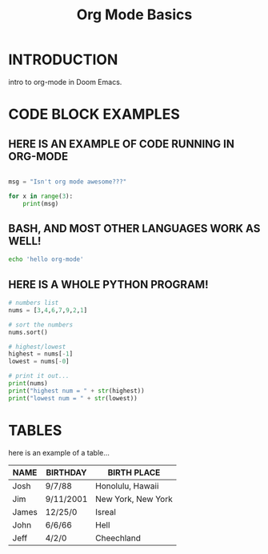 #+TITLE: Org Mode Basics

* INTRODUCTION
intro to org-mode in Doom Emacs.

* CODE BLOCK EXAMPLES

** HERE IS AN EXAMPLE OF CODE RUNNING IN ORG-MODE

#+BEGIN_SRC python :results output

msg = "Isn't org mode awesome???"

for x in range(3):
    print(msg)

#+END_SRC

#+RESULTS:

** BASH, AND MOST OTHER LANGUAGES WORK AS WELL!

#+BEGIN_SRC bash :results output
echo 'hello org-mode'
#+END_SRC

#+RESULTS:

** HERE IS A WHOLE PYTHON PROGRAM!

#+BEGIN_SRC python :results output
# numbers list
nums = [3,4,6,7,9,2,1]

# sort the numbers
nums.sort()

# highest/lowest
highest = nums[-1]
lowest = nums[-0]

# print it out...
print(nums)
print("highest num = " + str(highest))
print("lowest num = " + str(lowest))
#+END_SRC

#+RESULTS:

* TABLES
here is an example of a table...
|-------+-----------+--------------------|
| NAME  | BIRTHDAY  | BIRTH PLACE        |
|-------+-----------+--------------------|
| Josh  | 9/7/88    | Honolulu, Hawaii   |
| Jim   | 9/11/2001 | New York, New York |
| James | 12/25/0   | Isreal             |
| John  | 6/6/66    | Hell               |
| Jeff  | 4/2/0     | Cheechland         |
|-------+-----------+--------------------|

